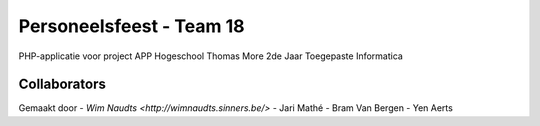 #########################
Personeelsfeest - Team 18
#########################

PHP-applicatie voor project APP Hogeschool Thomas More 2de Jaar Toegepaste Informatica

*************
Collaborators
*************

Gemaakt door 
- `Wim Naudts <http://wimnaudts.sinners.be/>`
- Jari Mathé
- Bram Van Bergen
- Yen Aerts
